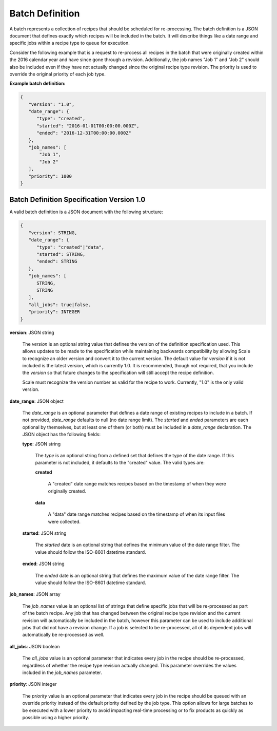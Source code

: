 
.. _architecture_jobs_batch_definition:

Batch Definition
================

A batch represents a collection of recipes that should be scheduled for re-processing. The batch definition is a JSON
document that defines exactly which recipes will be included in the batch. It will describe things like a date range and
specific jobs within a recipe type to queue for execution.

Consider the following example that is a request to re-process all recipes in the batch that were originally created
within the 2016 calendar year and have since gone through a revision. Additionally, the job names "Job 1" and "Job 2"
should also be included even if they have not actually changed since the original recipe type revision. The priority is
used to override the original priority of each job type.

**Example batch definition:**

.. code-block:: javascript

   {
      "version": "1.0",
      "date_range": {
         "type": "created",
         "started": "2016-01-01T00:00:00.000Z",
         "ended": "2016-12-31T00:00:00.000Z"
      },
      "job_names": [
          "Job 1",
          "Job 2"
      ],
      "priority": 1000
   }


.. _architecture_jobs_batch_definition_spec:

Batch Definition Specification Version 1.0
------------------------------------------

A valid batch definition is a JSON document with the following structure:
 
.. code-block:: javascript

   {
      "version": STRING,
      "date_range": {
         "type": "created"|"data",
         "started": STRING,
         "ended": STRING
      },
      "job_names": [
         STRING,
         STRING
      ],
      "all_jobs": true|false,
      "priority": INTEGER
   }

**version**: JSON string

    The *version* is an optional string value that defines the version of the definition specification used. This allows
    updates to be made to the specification while maintaining backwards compatibility by allowing Scale to recognize an
    older version and convert it to the current version. The default value for *version* if it is not included is the
    latest version, which is currently 1.0. It is recommended, though not required, that you include the *version* so
    that future changes to the specification will still accept the recipe definition.

    Scale must recognize the version number as valid for the recipe to work. Currently, "1.0" is the only valid version.

**date_range**: JSON object

    The *date_range* is an optional parameter that defines a date range of existing recipes to include in a batch. If
    not provided, *date_range* defaults to null (no date range limit). The *started* and *ended* parameters are each
    optional by themselves, but at least one of them (or both) must be included in a *date_range* declaration. The JSON
    object has the following fields:

    **type**: JSON string

        The *type* is an optional string from a defined set that defines the type of the date range. If this parameter
        is not included, it defaults to the "created" value. The valid types are:

        **created**

            A "created" date range matches recipes based on the timestamp of when they were originally created.

        **data**

            A "data" date range matches recipes based on the timestamp of when its input files were collected.

    **started**: JSON string

        The *started* date is an optional string that defines the minimum value of the date range filter. The value
        should follow the ISO-8601 datetime standard.

    **ended**: JSON string

        The *ended* date is an optional string that defines the maximum value of the date range filter. The value should
        follow the ISO-8601 datetime standard.

**job_names**: JSON array

    The *job_names* value is an optional list of strings that define specific jobs that will be re-processed as part of
    the batch recipe. Any job that has changed between the original recipe type revision and the current revision will
    automatically be included in the batch, however this parameter can be used to include additional jobs that did not
    have a revision change. If a job is selected to be re-processed, all of its dependent jobs will automatically be
    re-processed as well.

**all_jobs**: JSON boolean

    The *all_jobs* value is an optional parameter that indicates every job in the recipe should be re-processed,
    regardless of whether the recipe type revision actually changed. This parameter overrides the values included in the
    *job_names* parameter.

**priority**: JSON integer

    The *priority* value is an optional parameter that indicates every job in the recipe should be queued with an
    override priority instead of the default priority defined by the job type. This option allows for large batches to
    be executed with a lower priority to avoid impacting real-time processing or to fix products as quickly as possible
    using a higher priority.
